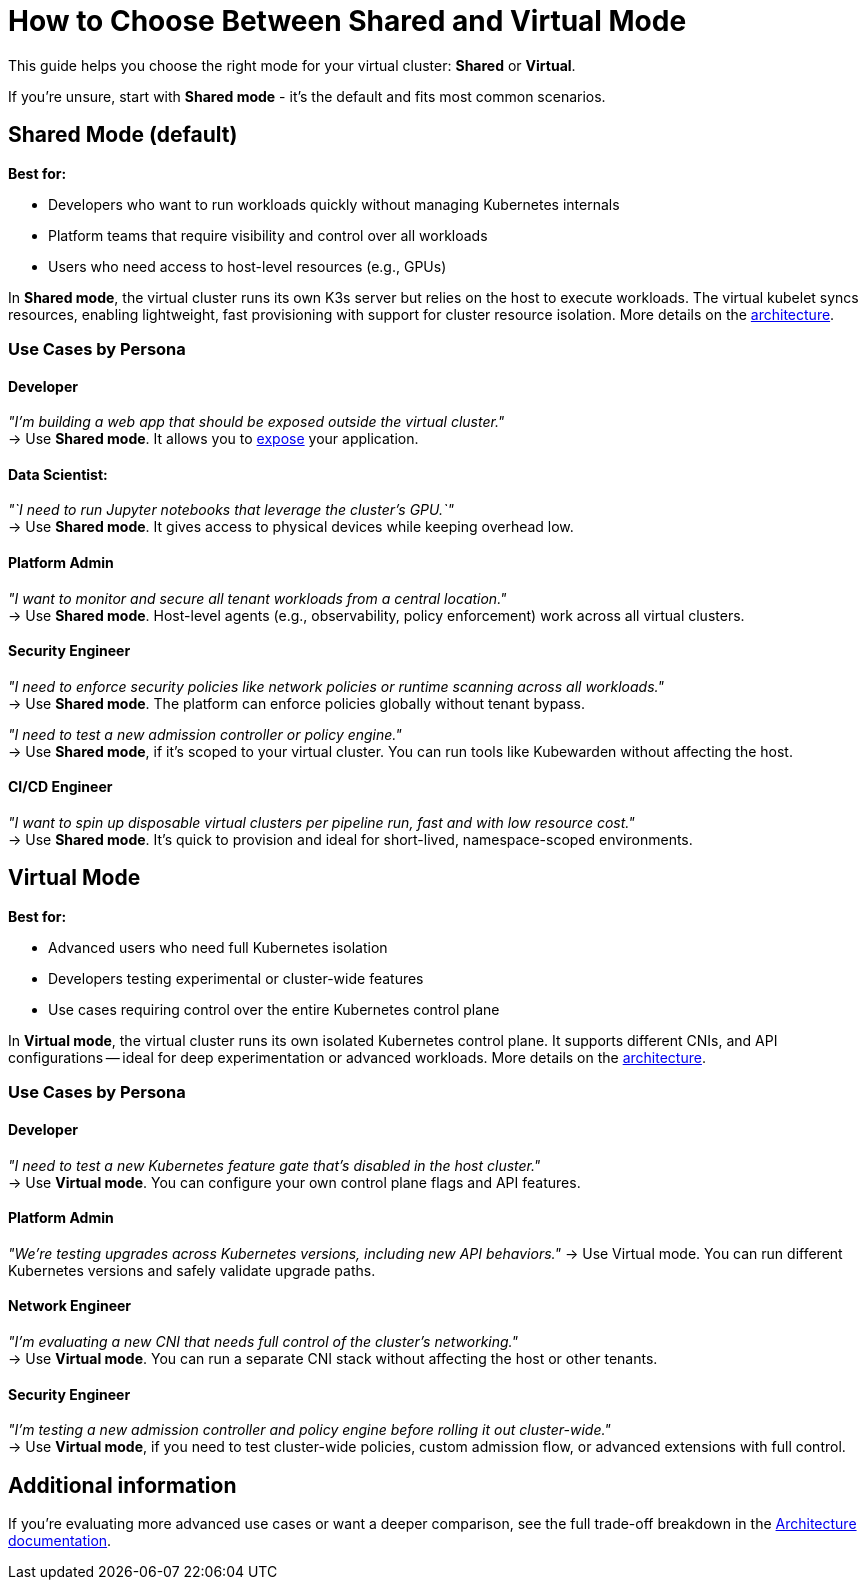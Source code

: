 = How to Choose Between Shared and Virtual Mode

This guide helps you choose the right mode for your virtual cluster: *Shared* or *Virtual*. 

If you're unsure, start with *Shared mode* - it's the default and fits most common scenarios.

== Shared Mode (default)

*Best for:*

* Developers who want to run workloads quickly without managing Kubernetes internals
* Platform teams that require visibility and control over all workloads
* Users who need access to host-level resources (e.g., GPUs)

In *Shared mode*, the virtual cluster runs its own K3s server but relies on the host to execute workloads. The virtual kubelet syncs resources, enabling lightweight, fast provisioning with support for cluster resource isolation. More details on the link:./../architecture.adoc#shared-mode[architecture].

=== Use Cases by Persona

==== Developer

_"I'm building a web app that should be exposed outside the virtual cluster."_ +
→ Use *Shared mode*. It allows you to xref:./expose-workloads.adoc[expose] your application.

==== Data Scientist:

_"`I need to run Jupyter notebooks that leverage the cluster's GPU.`"_ +
→ Use *Shared mode*. It gives access to physical devices while keeping overhead low.

==== Platform Admin

_"I want to monitor and secure all tenant workloads from a central location."_ +
→ Use *Shared mode*. Host-level agents (e.g., observability, policy enforcement) work across all virtual clusters.

==== Security Engineer

_"I need to enforce security policies like network policies or runtime scanning across all workloads."_ +
→ Use *Shared mode*. The platform can enforce policies globally without tenant bypass.

_"I need to test a new admission controller or policy engine."_ +
→ Use *Shared mode*, if it's scoped to your virtual cluster. You can run tools like Kubewarden without affecting the host.

==== CI/CD Engineer

_"I want to spin up disposable virtual clusters per pipeline run, fast and with low resource cost."_ +
→ Use *Shared mode*. It's quick to provision and ideal for short-lived, namespace-scoped environments.

== Virtual Mode

*Best for:*

* Advanced users who need full Kubernetes isolation
* Developers testing experimental or cluster-wide features
* Use cases requiring control over the entire Kubernetes control plane

In *Virtual mode*, the virtual cluster runs its own isolated Kubernetes control plane. It supports different CNIs, and API configurations -- ideal for deep experimentation or advanced workloads. More details on the link:./../architecture.adoc#virtual-mode[architecture].

=== Use Cases by Persona

==== Developer

_"I need to test a new Kubernetes feature gate that's disabled in the host cluster."_ +
→ Use *Virtual mode*. You can configure your own control plane flags and API features.

==== Platform Admin

_"We're testing upgrades across Kubernetes versions, including new API behaviors."_
→ Use Virtual mode. You can run different Kubernetes versions and safely validate upgrade paths.

==== Network Engineer

_"I'm evaluating a new CNI that needs full control of the cluster's networking."_ +
→ Use *Virtual mode*. You can run a separate CNI stack without affecting the host or other tenants.

==== Security Engineer

_"I'm testing a new admission controller and policy engine before rolling it out cluster-wide."_ +
→ Use *Virtual mode*, if you need to test cluster-wide policies, custom admission flow, or advanced extensions with full control.

== Additional information

If you're evaluating more advanced use cases or want a deeper comparison, see the full trade-off breakdown in the xref:../architecture.adoc[Architecture documentation].
